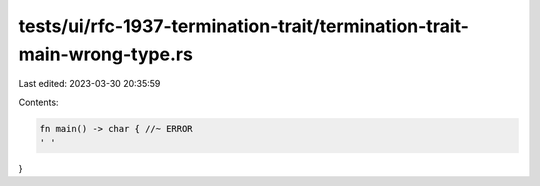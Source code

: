 tests/ui/rfc-1937-termination-trait/termination-trait-main-wrong-type.rs
========================================================================

Last edited: 2023-03-30 20:35:59

Contents:

.. code-block:: rs

    fn main() -> char { //~ ERROR
    ' '
}


